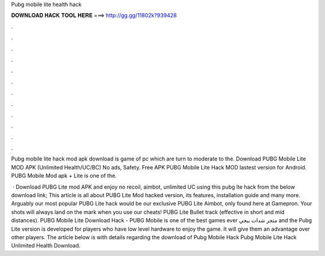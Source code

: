 Pubg mobile lite health hack



𝐃𝐎𝐖𝐍𝐋𝐎𝐀𝐃 𝐇𝐀𝐂𝐊 𝐓𝐎𝐎𝐋 𝐇𝐄𝐑𝐄 ===> http://gg.gg/11802k?939428



.



.



.



.



.



.



.



.



.



.



.



.

Pubg mobile lite hack mod apk download is game of pc which are turn to moderate to the. Download PUBG Mobile Lite MOD APK (Unlimited Health/UC/BC) No ads, Safety. Free APK PUBG Mobile Lite Hack MOD lastest version for Android. PUBG Mobile Mod apk + Lite is one of the.

 · Download PUBG Lite mod APK and enjoy no recoil, aimbot, unlimited UC using this pubg lte hack from the below download link; This article is all about PUBG Lite Mod hacked version, its features, installation guide and many more. Arguably our most popular PUBG Lite hack would be our exclusive PUBG Lite Aimbot, only found here at Gamepron. Your shots will always land on the mark when you use our cheats! PUBG Lite Bullet track (effective in short and mid distances). PUBG Mobile Lite Download Hack - PUBG Mobile is one of the best games ever متجر شدات ببجي and the Pubg Lite version is developed for players who have low level hardware to enjoy the game. It will give them an advantage over other players. The article below is with details regarding the download of Pubg Mobile Hack Pubg Mobile Lite Hack Unlimited Health Download.
